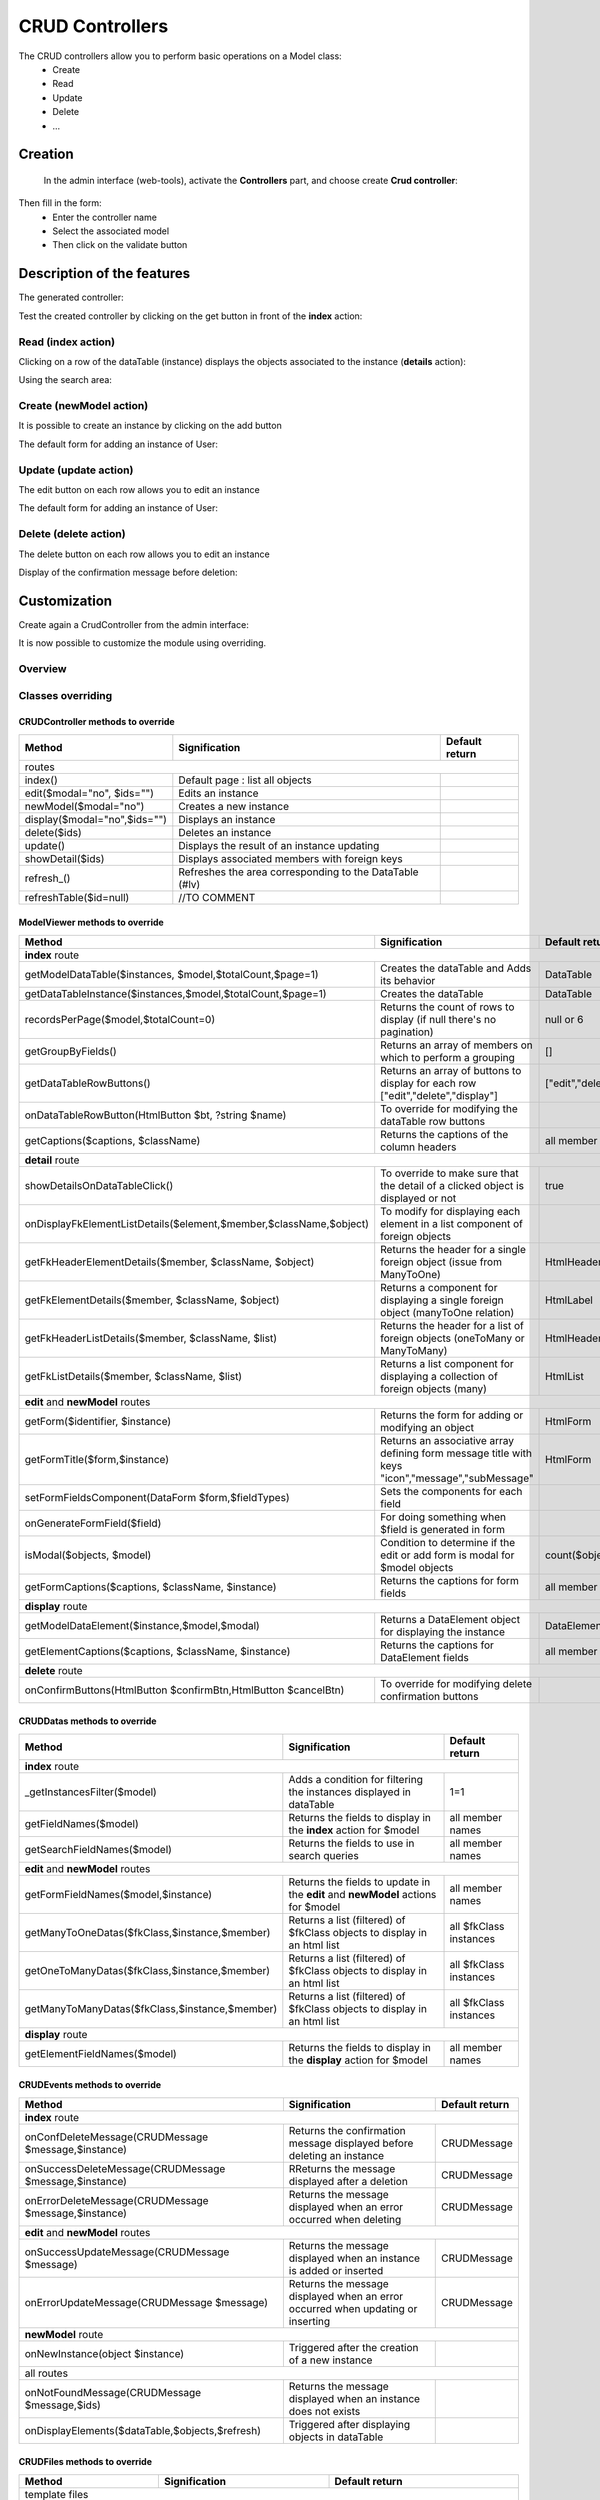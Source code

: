 CRUD Controllers
================


The CRUD controllers allow you to perform basic operations on a Model class:
 - Create
 - Read
 - Update
 - Delete
 - ...
 
Creation
---------
 
 In the admin interface (web-tools), activate the **Controllers** part, and choose create **Crud controller**:

.. image:: /_static/images/crud/speControllerBtn.png

Then fill in the form:
  - Enter the controller name
  - Select the associated model
  - Then click on the validate button

.. image:: /_static/images/crud/createCrudForm1.png

Description of the features
---------------------------

The generated controller:

.. code-block:: php
   :linenos:
   :caption: app/controllers/Products.php
   
   <?php
   namespace controllers;
   
    /**
    * CRUD Controller UsersController
    **/
   class UsersController extends \Ubiquity\controllers\crud\CRUDController{
   
   	public function __construct(){
   		parent::__construct();
   		$this->model= models\User::class;
   	}
   
   	public function _getBaseRoute() {
   		return 'UsersController';
   	}
   }
   
Test the created controller by clicking on the get button in front of the **index** action:

.. image:: /_static/images/crud/getBtn.png

Read (index action)
^^^^^^^^^^^^^^^^^^^

.. image:: /_static/images/crud/usersControllerIndex1.png

Clicking on a row of the dataTable (instance) displays the objects associated to the instance (**details** action):

.. image:: /_static/images/crud/usersControllerIndex1-details.png

Using the search area:

.. image:: /_static/images/crud/usersControllerSearch1.png


Create (newModel action)
^^^^^^^^^^^^^^^^^^^^^^^^
It is possible to create an instance by clicking on the add button

.. image:: /_static/images/crud/addNewModelBtn.png

The default form for adding an instance of User:

.. image:: /_static/images/crud/usersControllerNew1.png


Update (update action)
^^^^^^^^^^^^^^^^^^^^^^
The edit button on each row allows you to edit an instance

.. image:: /_static/images/crud/editModelBtn.png

The default form for adding an instance of User:

.. image:: /_static/images/crud/usersControllerEdit1.png


Delete (delete action)
^^^^^^^^^^^^^^^^^^^^^^
The delete button on each row allows you to edit an instance

.. image:: /_static/images/crud/deleteModelBtn.png

Display of the confirmation message before deletion:

.. image:: /_static/images/crud/usersControllerDelete1.png

Customization
-------------
Create again a CrudController from the admin interface:

.. image:: /_static/images/crud/createCrudForm2.png

It is now possible to customize the module using overriding.

Overview
^^^^^^^^

.. image:: /_static/images/crud/crud-schema.png

Classes overriding
^^^^^^^^^^^^^^^^^^

CRUDController methods to override
##################################

+-------------------------------------------------------------------+---------------------------------------------------------------------------------+-------------------+
| Method                                                            | Signification                                                                   | Default return    |
+===================================================================+=================================================================================+===================+
| routes                                                                                                                                                                  |
+-------------------------------------------------------------------+---------------------------------------------------------------------------------+-------------------+
| index()                                                           | Default page : list all objects                                                 |                   |
+-------------------------------------------------------------------+---------------------------------------------------------------------------------+-------------------+
| edit($modal="no", $ids="")                                        | Edits an instance                                                               |                   |
+-------------------------------------------------------------------+---------------------------------------------------------------------------------+-------------------+
| newModel($modal="no")                                             | Creates a new instance                                                          |                   |
+-------------------------------------------------------------------+---------------------------------------------------------------------------------+-------------------+
| display($modal="no",$ids="")                                      | Displays an instance                                                            |                   |
+-------------------------------------------------------------------+---------------------------------------------------------------------------------+-------------------+
| delete($ids)                                                      | Deletes an instance                                                             |                   |
+-------------------------------------------------------------------+---------------------------------------------------------------------------------+-------------------+
| update()                                                          | Displays the result of an instance updating                                     |                   |
+-------------------------------------------------------------------+---------------------------------------------------------------------------------+-------------------+
| showDetail($ids)                                                  | Displays associated members with foreign keys                                   |                   |
+-------------------------------------------------------------------+---------------------------------------------------------------------------------+-------------------+
| refresh_()                                                        | Refreshes the area corresponding to the DataTable (#lv)                         |                   |
+-------------------------------------------------------------------+---------------------------------------------------------------------------------+-------------------+
| refreshTable($id=null)                                            | //TO COMMENT                                                                    |                   |
+-------------------------------------------------------------------+---------------------------------------------------------------------------------+-------------------+


ModelViewer methods to override
###############################

+-------------------------------------------------------------------+---------------------------------------------------------------------------------+-------------------+
| Method                                                            | Signification                                                                   | Default return    |
+===================================================================+=================================================================================+===================+
| **index** route                                                                                                                                                         |
+-------------------------------------------------------------------+---------------------------------------------------------------------------------+-------------------+
| getModelDataTable($instances, $model,$totalCount,$page=1)         | Creates the dataTable and Adds its behavior                                     | DataTable         |
+-------------------------------------------------------------------+---------------------------------------------------------------------------------+-------------------+
| getDataTableInstance($instances,$model,$totalCount,$page=1)       | Creates the dataTable                                                           | DataTable         |
+-------------------------------------------------------------------+---------------------------------------------------------------------------------+-------------------+
| recordsPerPage($model,$totalCount=0)                              | Returns the count of rows to display (if null there's no pagination)            | null or 6         |
+-------------------------------------------------------------------+---------------------------------------------------------------------------------+-------------------+
| getGroupByFields()                                                | Returns an array of members on which to perform a grouping                      | []                |
+-------------------------------------------------------------------+---------------------------------------------------------------------------------+-------------------+
| getDataTableRowButtons()                                          | Returns an array of buttons to display for each row ["edit","delete","display"] | ["edit","delete"] |
+-------------------------------------------------------------------+---------------------------------------------------------------------------------+-------------------+
| onDataTableRowButton(HtmlButton $bt, ?string $name)               | To override for modifying the dataTable row buttons                             |                   |
+-------------------------------------------------------------------+---------------------------------------------------------------------------------+-------------------+
| getCaptions($captions, $className)                                | Returns the captions of the column headers                                      | all member names  |
+-------------------------------------------------------------------+---------------------------------------------------------------------------------+-------------------+
| **detail** route                                                                                                                                                        |
+-------------------------------------------------------------------+---------------------------------------------------------------------------------+-------------------+
| showDetailsOnDataTableClick()                                     | To override to make sure that the detail of a clicked object is displayed or not| true              |
+-------------------------------------------------------------------+---------------------------------------------------------------------------------+-------------------+
| onDisplayFkElementListDetails($element,$member,$className,$object)| To modify for displaying each element in a list component of foreign objects    |                   |
+-------------------------------------------------------------------+---------------------------------------------------------------------------------+-------------------+
| getFkHeaderElementDetails($member, $className, $object)           | Returns the header for a single foreign object (issue from ManyToOne)           | HtmlHeader        |
+-------------------------------------------------------------------+---------------------------------------------------------------------------------+-------------------+
| getFkElementDetails($member, $className, $object)                 | Returns a component for displaying a single foreign object (manyToOne relation) | HtmlLabel         |
+-------------------------------------------------------------------+---------------------------------------------------------------------------------+-------------------+
| getFkHeaderListDetails($member, $className, $list)                | Returns the header for a list of foreign objects (oneToMany or ManyToMany)      | HtmlHeader        |
+-------------------------------------------------------------------+---------------------------------------------------------------------------------+-------------------+
| getFkListDetails($member, $className, $list)                      | Returns a list component for displaying a collection of foreign objects (many)  | HtmlList          |
+-------------------------------------------------------------------+---------------------------------------------------------------------------------+-------------------+
| **edit** and **newModel** routes                                                                                                                                        |
+-------------------------------------------------------------------+---------------------------------------------------------------------------------+-------------------+
| getForm($identifier, $instance)                                   | Returns the form for adding or modifying an object                              | HtmlForm          |
+-------------------------------------------------------------------+---------------------------------------------------------------------------------+-------------------+
| getFormTitle($form,$instance)                                     | Returns an associative array defining form message title                        |                   |
|                                                                   | with keys "icon","message","subMessage"                                         | HtmlForm          |
+-------------------------------------------------------------------+---------------------------------------------------------------------------------+-------------------+
| setFormFieldsComponent(DataForm $form,$fieldTypes)                | Sets the components for each field                                              |                   |
+-------------------------------------------------------------------+---------------------------------------------------------------------------------+-------------------+
| onGenerateFormField($field)                                       | For doing something when $field is generated in form                            |                   |
+-------------------------------------------------------------------+---------------------------------------------------------------------------------+-------------------+
| isModal($objects, $model)                                         | Condition to determine if the edit or add form is modal for $model objects      | count($objects)>5 |
+-------------------------------------------------------------------+---------------------------------------------------------------------------------+-------------------+
| getFormCaptions($captions, $className, $instance)                 | Returns the captions for form fields                                            | all member names  |
+-------------------------------------------------------------------+---------------------------------------------------------------------------------+-------------------+
| **display** route                                                                                                                                                       |
+-------------------------------------------------------------------+---------------------------------------------------------------------------------+-------------------+
| getModelDataElement($instance,$model,$modal)                      | Returns a DataElement object for displaying the instance                        | DataElement       |
+-------------------------------------------------------------------+---------------------------------------------------------------------------------+-------------------+
| getElementCaptions($captions, $className, $instance)              | Returns the captions for DataElement fields                                     | all member names  |
+-------------------------------------------------------------------+---------------------------------------------------------------------------------+-------------------+
| **delete** route                                                                                                                                                        |
+-------------------------------------------------------------------+---------------------------------------------------------------------------------+-------------------+
| onConfirmButtons(HtmlButton $confirmBtn,HtmlButton $cancelBtn)    | To override for modifying delete confirmation buttons                           |                   |
+-------------------------------------------------------------------+---------------------------------------------------------------------------------+-------------------+

CRUDDatas methods to override
###############################

+--------------------------------------------------------------+---------------------------------------------------------------------------------+------------------------+
| Method                                                       | Signification                                                                   | Default return         |
+==============================================================+=================================================================================+========================+
| **index** route                                                                                                                                                         |
+--------------------------------------------------------------+---------------------------------------------------------------------------------+------------------------+
| _getInstancesFilter($model)                                  | Adds a condition for filtering the instances displayed in dataTable             | 1=1                    |
+--------------------------------------------------------------+---------------------------------------------------------------------------------+------------------------+
| getFieldNames($model)                                        | Returns the fields to display in the **index** action for $model                | all member names       |
+--------------------------------------------------------------+---------------------------------------------------------------------------------+------------------------+
| getSearchFieldNames($model)                                  | Returns the fields to use in search queries                                     | all member names       |
+--------------------------------------------------------------+---------------------------------------------------------------------------------+------------------------+
| **edit** and **newModel** routes                                                                                                                                        |
+--------------------------------------------------------------+---------------------------------------------------------------------------------+------------------------+
| getFormFieldNames($model,$instance)                          | Returns the fields to update in the **edit** and **newModel** actions for $model| all member names       |
+--------------------------------------------------------------+---------------------------------------------------------------------------------+------------------------+
| getManyToOneDatas($fkClass,$instance,$member)                | Returns a list (filtered) of $fkClass objects to display in an html list        | all $fkClass instances |
+--------------------------------------------------------------+---------------------------------------------------------------------------------+------------------------+
| getOneToManyDatas($fkClass,$instance,$member)                | Returns a list (filtered) of $fkClass objects to display in an html list        | all $fkClass instances |
+--------------------------------------------------------------+---------------------------------------------------------------------------------+------------------------+
| getManyToManyDatas($fkClass,$instance,$member)               | Returns a list (filtered) of $fkClass objects to display in an html list        | all $fkClass instances |
+--------------------------------------------------------------+---------------------------------------------------------------------------------+------------------------+
| **display** route                                                                                                                                                       |
+--------------------------------------------------------------+---------------------------------------------------------------------------------+------------------------+
| getElementFieldNames($model)                                 | Returns the fields to display in the **display** action for $model              | all member names       |
+--------------------------------------------------------------+---------------------------------------------------------------------------------+------------------------+


CRUDEvents methods to override
###############################

+-------------------------------------------------------------------+---------------------------------------------------------------------------------+-------------------+
| Method                                                            | Signification                                                                   | Default return    |
+===================================================================+=================================================================================+===================+
| **index** route                                                                                                                                                         |
+-------------------------------------------------------------------+---------------------------------------------------------------------------------+-------------------+
| onConfDeleteMessage(CRUDMessage $message,$instance)               | Returns the confirmation message displayed before deleting an instance          | CRUDMessage       |
+-------------------------------------------------------------------+---------------------------------------------------------------------------------+-------------------+
| onSuccessDeleteMessage(CRUDMessage $message,$instance)            | RReturns the message displayed after a deletion                                 | CRUDMessage       |
+-------------------------------------------------------------------+---------------------------------------------------------------------------------+-------------------+
| onErrorDeleteMessage(CRUDMessage $message,$instance)              | Returns the message displayed when an error occurred when deleting              | CRUDMessage       |
+-------------------------------------------------------------------+---------------------------------------------------------------------------------+-------------------+
| **edit** and **newModel** routes                                                                                                                                        |
+-------------------------------------------------------------------+---------------------------------------------------------------------------------+-------------------+
| onSuccessUpdateMessage(CRUDMessage $message)                      | Returns the message displayed when an instance is added or inserted             | CRUDMessage       |
+-------------------------------------------------------------------+---------------------------------------------------------------------------------+-------------------+
| onErrorUpdateMessage(CRUDMessage $message)                        | Returns the message displayed when an error occurred when updating or inserting | CRUDMessage       |
+-------------------------------------------------------------------+---------------------------------------------------------------------------------+-------------------+
| **newModel** route                                                                                                                                                      |
+-------------------------------------------------------------------+---------------------------------------------------------------------------------+-------------------+
| onNewInstance(object $instance)                                   | Triggered after the creation of a new instance                                  |                   |
+-------------------------------------------------------------------+---------------------------------------------------------------------------------+-------------------+
| all routes                                                                                                                                                              |
+-------------------------------------------------------------------+---------------------------------------------------------------------------------+-------------------+
| onNotFoundMessage(CRUDMessage $message,$ids)                      | Returns the message displayed when an instance does not exists                  |                   |
+-------------------------------------------------------------------+---------------------------------------------------------------------------------+-------------------+
| onDisplayElements($dataTable,$objects,$refresh)                   | Triggered after displaying objects in dataTable                                 |                   |
+-------------------------------------------------------------------+---------------------------------------------------------------------------------+-------------------+


CRUDFiles methods to override
###############################

+-------------------------------------------------------------------+-----------------------------------------------------------------+-----------------------------------+
| Method                                                            | Signification                                                   | Default return                    |
+===================================================================+=================================================================+===================================+
| template files                                                                                                                                                          |
+---------------------------------+---------------------------------------------------------------------------------------------------+-----------------------------------+
| getViewBaseTemplate()           | Returns the base template for all Crud actions if getBaseTemplate return a base template filename | @framework/crud/baseTemplate.html |
+---------------------------------+---------------------------------------------------------------------------------------------------+-----------------------------------+
| getViewIndex()                  | Returns the template for the **index** route                                                      | @framework/crud/index.html        |
+---------------------------------+---------------------------------------------------------------------------------------------------+-----------------------------------+
| getViewForm()                   | Returns the template for the **edit** and **newInstance** routes                                  | @framework/crud/form.html         |
+---------------------------------+---------------------------------------------------------------------------------------------------+-----------------------------------+
| getViewDisplay()                | Returns the template for the **display** route                                                    | @framework/crud/display.html      |
+---------------------------------+---------------------------------------------------------------------------------------------------+-----------------------------------+
| Urls                                                                                                                                                                    |
+---------------------------------+---------------------------------------------------------------------------------------------------+-----------------------------------+
| getRouteRefresh()               | Returns the route for refreshing the index route                                                  | /refresh_                         |
+---------------------------------+---------------------------------------------------------------------------------------------------+-----------------------------------+
| getRouteDetails()               | Returns the route for the detail route, when the user click on a dataTable row                    | /showDetail                       |
+---------------------------------+---------------------------------------------------------------------------------------------------+-----------------------------------+
| getRouteDelete()                | Returns the route for deleting an instance                                                        | /delete                           |
+---------------------------------+---------------------------------------------------------------------------------------------------+-----------------------------------+
| getRouteEdit()                  | Returns the route for editing an instance                                                         | /edit                             |
+---------------------------------+---------------------------------------------------------------------------------------------------+-----------------------------------+
| getRouteDisplay()               | Returns the route for displaying an instance                                                      | /display                          |
+---------------------------------+---------------------------------------------------------------------------------------------------+-----------------------------------+
| getRouteRefreshTable()          | Returns the route for refreshing the dataTable                                                    | /refreshTable                     |
+---------------------------------+---------------------------------------------------------------------------------------------------+-----------------------------------+
| getDetailClickURL($model)       | Returns the route associated with a foreign key instance in list                                  | ""                                |
+---------------------------------+---------------------------------------------------------------------------------------------------+-----------------------------------+

Twig Templates structure
^^^^^^^^^^^^^^^^^^^^^^^^

index.html
##########

.. image:: /_static/images/crud/template_index.png

form.html
#########

Displayed in **frm** block

.. image:: /_static/images/crud/template_form.png

display.html
############

Displayed in **frm** block

.. image:: /_static/images/crud/template_display.png
